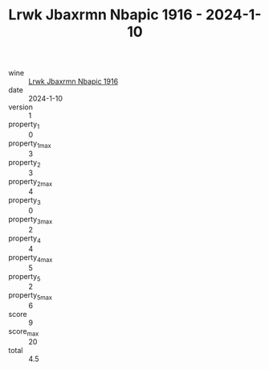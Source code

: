 :PROPERTIES:
:ID:                     158723a4-ff0f-4bea-a7ac-475f26c7f014
:END:
#+TITLE: Lrwk Jbaxrmn Nbapic 1916 - 2024-1-10

- wine :: [[id:e0b6d178-5e28-4185-bb87-e4cea3bfd351][Lrwk Jbaxrmn Nbapic 1916]]
- date :: 2024-1-10
- version :: 1
- property_1 :: 0
- property_1_max :: 3
- property_2 :: 3
- property_2_max :: 4
- property_3 :: 0
- property_3_max :: 2
- property_4 :: 4
- property_4_max :: 5
- property_5 :: 2
- property_5_max :: 6
- score :: 9
- score_max :: 20
- total :: 4.5


